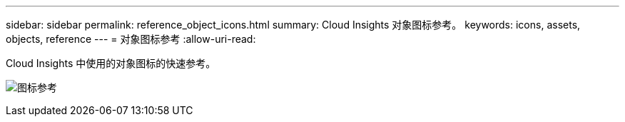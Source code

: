---
sidebar: sidebar 
permalink: reference_object_icons.html 
summary: Cloud Insights 对象图标参考。 
keywords: icons, assets, objects, reference 
---
= 对象图标参考
:allow-uri-read: 


[role="lead"]
Cloud Insights 中使用的对象图标的快速参考。

image:Icon_Glossary.png["图标参考"]
